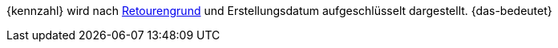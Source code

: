 {kennzahl} wird nach <<auftraege/auftraege-verwalten#400, Retourengrund>> und Erstellungsdatum aufgeschlüsselt dargestellt. {das-bedeutet}
